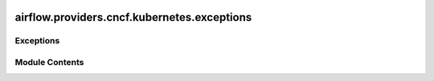  .. Licensed to the Apache Software Foundation (ASF) under one
    or more contributor license agreements.  See the NOTICE file
    distributed with this work for additional information
    regarding copyright ownership.  The ASF licenses this file
    to you under the Apache License, Version 2.0 (the
    "License"); you may not use this file except in compliance
    with the License.  You may obtain a copy of the License at

 ..   http://www.apache.org/licenses/LICENSE-2.0

 .. Unless required by applicable law or agreed to in writing,
    software distributed under the License is distributed on an
    "AS IS" BASIS, WITHOUT WARRANTIES OR CONDITIONS OF ANY
    KIND, either express or implied.  See the License for the
    specific language governing permissions and limitations
    under the License.

airflow.providers.cncf.kubernetes.exceptions
============================================

.. py:module:: airflow.providers.cncf.kubernetes.exceptions


Exceptions
----------

.. autoapisummary::

   airflow.providers.cncf.kubernetes.exceptions.PodMutationHookException
   airflow.providers.cncf.kubernetes.exceptions.PodReconciliationError


Module Contents
---------------

.. py:exception:: PodMutationHookException

   Bases: :py:obj:`airflow.exceptions.AirflowException`


   Raised when exception happens during Pod Mutation Hook execution.


.. py:exception:: PodReconciliationError

   Bases: :py:obj:`airflow.exceptions.AirflowException`


   Raised when an error is encountered while trying to merge pod configs.
